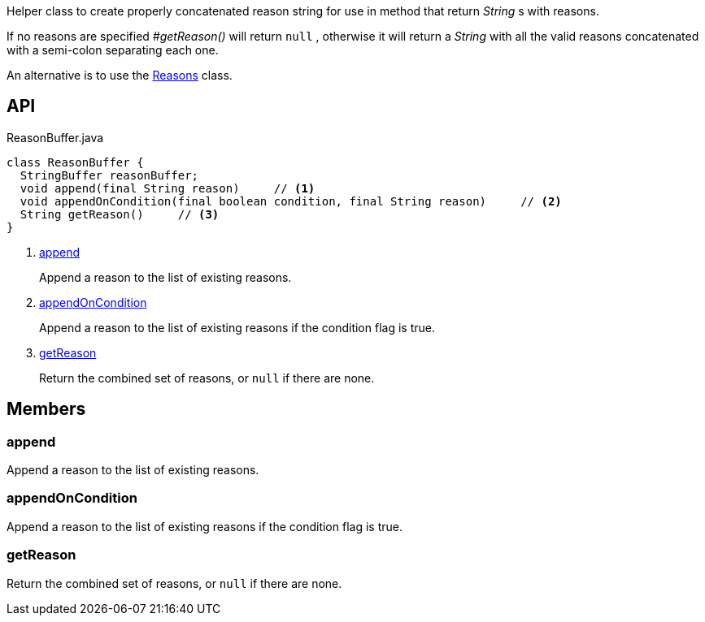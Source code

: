 :Notice: Licensed to the Apache Software Foundation (ASF) under one or more contributor license agreements. See the NOTICE file distributed with this work for additional information regarding copyright ownership. The ASF licenses this file to you under the Apache License, Version 2.0 (the "License"); you may not use this file except in compliance with the License. You may obtain a copy of the License at. http://www.apache.org/licenses/LICENSE-2.0 . Unless required by applicable law or agreed to in writing, software distributed under the License is distributed on an "AS IS" BASIS, WITHOUT WARRANTIES OR  CONDITIONS OF ANY KIND, either express or implied. See the License for the specific language governing permissions and limitations under the License.

Helper class to create properly concatenated reason string for use in method that return _String_ s with reasons.

If no reasons are specified _#getReason()_ will return `null` , otherwise it will return a _String_ with all the valid reasons concatenated with a semi-colon separating each one.

An alternative is to use the xref:system:generated:index/applib/util/Reasons.adoc[Reasons] class.

== API

.ReasonBuffer.java
[source,java]
----
class ReasonBuffer {
  StringBuffer reasonBuffer;
  void append(final String reason)     // <.>
  void appendOnCondition(final boolean condition, final String reason)     // <.>
  String getReason()     // <.>
}
----

<.> xref:#append[append]
+
--
Append a reason to the list of existing reasons.
--
<.> xref:#appendOnCondition[appendOnCondition]
+
--
Append a reason to the list of existing reasons if the condition flag is true.
--
<.> xref:#getReason[getReason]
+
--
Return the combined set of reasons, or `null` if there are none.
--

== Members

[#append]
=== append

Append a reason to the list of existing reasons.

[#appendOnCondition]
=== appendOnCondition

Append a reason to the list of existing reasons if the condition flag is true.

[#getReason]
=== getReason

Return the combined set of reasons, or `null` if there are none.

